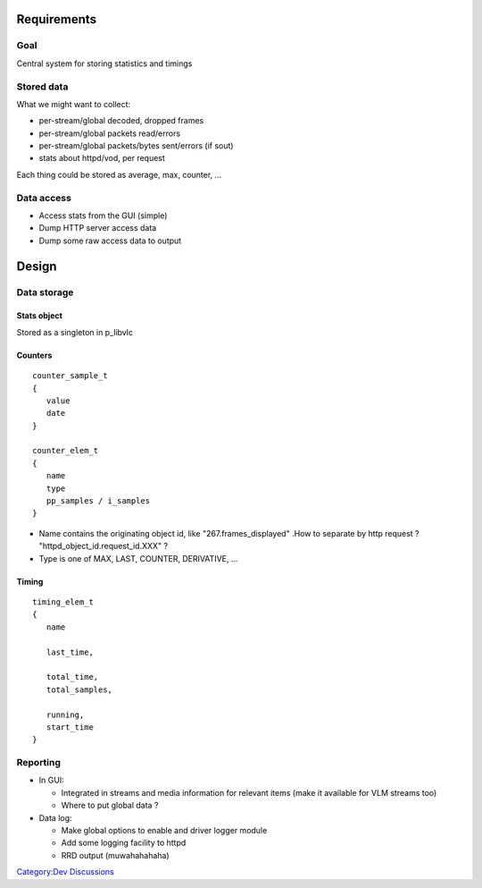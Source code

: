 .. raw:: mediawiki

   {{Historical}}

Requirements
============

Goal
----

Central system for storing statistics and timings

Stored data
-----------

What we might want to collect:

-  per-stream/global decoded, dropped frames
-  per-stream/global packets read/errors
-  per-stream/global packets/bytes sent/errors (if sout)
-  stats about httpd/vod, per request

Each thing could be stored as average, max, counter, ...

Data access
-----------

-  Access stats from the GUI (simple)
-  Dump HTTP server access data
-  Dump some raw access data to output

Design
======

Data storage
------------

Stats object
~~~~~~~~~~~~

Stored as a singleton in p_libvlc

Counters
~~~~~~~~

::

   counter_sample_t
   {
      value
      date
   }

   counter_elem_t
   {
      name
      type
      pp_samples / i_samples
   }

-  Name contains the originating object id, like "267.frames_displayed" .How to separate by http request ? "httpd_object_id.request_id.XXX" ?
-  Type is one of MAX, LAST, COUNTER, DERIVATIVE, ...

Timing
~~~~~~

::

   timing_elem_t
   {
      name

      last_time,

      total_time,
      total_samples,

      running,
      start_time   
   }

Reporting
---------

-  In GUI:

   -  Integrated in streams and media information for relevant items (make it available for VLM streams too)
   -  Where to put global data ?

-  Data log:

   -  Make global options to enable and driver logger module
   -  Add some logging facility to httpd
   -  RRD output (muwahahahaha)

`Category:Dev Discussions <Category:Dev_Discussions>`__
